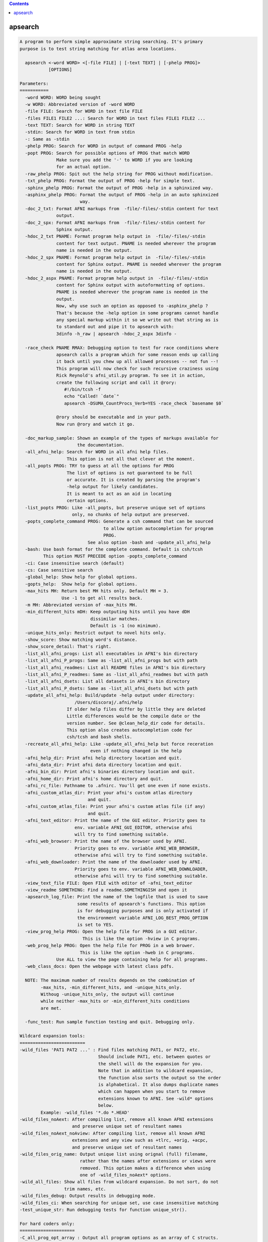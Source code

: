 .. contents:: 
    :depth: 4 

********
apsearch
********

.. code-block:: none

    
    A program to perform simple approximate string searching. It's primary
    purpose is to test string matching for atlas area locations.
    
      apsearch <-word WORD> <[-file FILE] | [-text TEXT] | [-phelp PROG]> 
               [OPTIONS]
    
    Parameters:
    ===========
      -word WORD: WORD being sought
      -w WORD: Abbreviated version of -word WORD
      -file FILE: Search for WORD in text file FILE
      -files FILE1 FILE2 ...: Search for WORD in text files FILE1 FILE2 ...
      -text TEXT: Search for WORD in string TEXT
      -stdin: Search for WORD in text from stdin
      -: Same as -stdin
      -phelp PROG: Search for WORD in output of command PROG -help
      -popt PROG: Search for possible options of PROG that match WORD
                  Make sure you add the '-' to WORD if you are looking
                  for an actual option.
      -raw_phelp PROG: Spit out the help string for PROG without modification.
      -txt_phelp PROG: Format the output of PROG -help for simple text.
      -sphinx_phelp PROG: Format the output of PROG -help in a sphinxized way.
      -asphinx_phelp PROG: Format the output of PROG -help in an auto sphinxized
                           way.
      -doc_2_txt: Format AFNI markups from  -file/-files/-stdin content for text
                  output.
      -doc_2_spx: Format AFNI markups from  -file/-files/-stdin content for
                  Sphinx output.
      -hdoc_2_txt PNAME: Format program help output in  -file/-files/-stdin 
                  content for text output. PNAME is needed wherever the program
                  name is needed in the output.
      -hdoc_2_spx PNAME: Format program help output in  -file/-files/-stdin 
                  content for Sphinx output. PNAME is needed wherever the program
                  name is needed in the output.
      -hdoc_2_aspx PNAME: Format program help output in  -file/-files/-stdin  
                  content for Sphinx output with autoformatting of options.
                  PNAME is needed wherever the program name is needed in the 
                  output.
                  Now, why use such an option as opposed to -asphinx_phelp ?
                  That's because the -help option in some programs cannot handle
                  any special markup within it so we write out that string as is
                  to standard out and pipe it to apsearch with:
                  3dinfo -h_raw | apsearch -hdoc_2_aspx 3dinfo -
    
      -race_check PNAME RMAX: Debugging option to test for race conditions where
                  apsearch calls a program which for some reason ends up calling
                  it back until you chew up all allowed processes -- not fun --!
                  This program will now check for such recursive craziness using
                  Rick Reynold's afni_util.py program. To see it in action, 
                  create the following script and call it @rory:
                     #!/bin/tcsh -f
                     echo "Called! `date`"
                     apsearch -DSUMA_CountProcs_Verb=YES -race_check `basename $0`
    
                  @rory should be executable and in your path.
                  Now run @rory and watch it go.
    
      -doc_markup_sample: Shown an example of the types of markups available for
                          the documentation.
      -all_afni_help: Search for WORD in all afni help files.
                      This option is not all that clever at the moment.
      -all_popts PROG: TRY to guess at all the options for PROG
                      The list of options is not guaranteed to be full
                      or accurate. It is created by parsing the program's
                      -help output for likely candidates. 
                      It is meant to act as an aid in locating
                      certain options.
      -list_popts PROG: Like -all_popts, but preserve unique set of options
                        only, no chunks of help output are preserved.
      -popts_complete_command PROG: Generate a csh command that can be sourced
                                    to allow option autocompletion for program
                                    PROG.
                              See also option -bash and -update_all_afni_help
      -bash: Use bash format for the complete command. Default is csh/tcsh
             This option MUST PRECEDE option -popts_complete_command
      -ci: Case insensitive search (default)
      -cs: Case sensitive search
      -global_help: Show help for global options.
      -gopts_help:  Show help for global options.
      -max_hits MH: Return best MH hits only. Default MH = 3.
                    Use -1 to get all results back.
      -m MH: Abbreviated version of -max_hits MH.
      -min_different_hits mDH: Keep outputing hits until you have dDH
                               dissimilar matches. 
                               Default is -1 (no minimum).
      -unique_hits_only: Restrict output to novel hits only.
      -show_score: Show matching word's distance.
      -show_score_detail: That's right.
      -list_all_afni_progs: List all executables in AFNI's bin directory
      -list_all_afni_P_progs: Same as -list_all_afni_progs but with path
      -list_all_afni_readmes: List all README files in AFNI's bin directory
      -list_all_afni_P_readmes: Same as -list_all_afni_readmes but with path
      -list_all_afni_dsets: List all datasets in AFNI's bin directory
      -list_all_afni_P_dsets: Same as -list_all_afni_dsets but with path
      -update_all_afni_help: Build/update -help output under directory:
                         /Users/discoraj/.afni/help
                      If older help files differ by little they are deleted
                      Little differences would be the compile date or the
                      version number. See @clean_help_dir code for details.
                      This option also creates autocompletion code for 
                      csh/tcsh and bash shells.
      -recreate_all_afni_help: Like -update_all_afni_help but force receration
                               even if nothing changed in the help
      -afni_help_dir: Print afni help directory location and quit.
      -afni_data_dir: Print afni data directory location and quit.
      -afni_bin_dir: Print afni's binaries directory location and quit.
      -afni_home_dir: Print afni's home directory and quit.
      -afni_rc_file: Pathname to .afnirc. You'll get one even if none exists.
      -afni_custom_atlas_dir: Print your afni's custom atlas directory 
                              and quit.
      -afni_custom_atlas_file: Print your afni's custom atlas file (if any)
                              and quit.
      -afni_text_editor: Print the name of the GUI editor. Priority goes to 
                         env. variable AFNI_GUI_EDITOR, otherwise afni
                         will try to find something suitable.
      -afni_web_browser: Print the name of the browser used by AFNI. 
                         Priority goes to env. variable AFNI_WEB_BROWSER, 
                         otherwise afni will try to find something suitable.
      -afni_web_downloader: Print the name of the downloader used by AFNI. 
                         Priority goes to env. variable AFNI_WEB_DOWNLOADER, 
                         otherwise afni will try to find something suitable.
      -view_text_file FILE: Open FILE with editor of -afni_text_editor
      -view_readme SOMETHING: Find a readme.SOMETHINGISH and open it
      -apsearch_log_file: Print the name of the logfile that is used to save
                          some results of apsearch's functions. This option
                          is for debugging purposes and is only activated if
                          the environment variable AFNI_LOG_BEST_PROG_OPTION
                          is set to YES.
      -view_prog_help PROG: Open the help file for PROG in a GUI editor.
                            This is like the option -hview in C programs.
      -web_prog_help PROG: Open the help file for PROG in a web brower.
                           This is like the option -hweb in C programs.
                  Use ALL to view the page containing help for all programs.
      -web_class_docs: Open the webpage with latest class pdfs.
    
      NOTE: The maximum number of results depends on the combination of
            -max_hits, -min_different_hits, and -unique_hits_only. 
            Withoug -unique_hits_only, the output will continue 
            while neither -max_hits or -min_different_hits conditions 
            are met.
    
      -func_test: Run sample function testing and quit. Debugging only.
    
    Wildcard expansion tools:
    =========================
    -wild_files 'PAT1 PAT2 ...' : Find files matching PAT1, or PAT2, etc.
                                  Should include PAT1, etc. between quotes or 
                                  the shell will do the expansion for you.
                                  Note that in addition to wildcard expansion, 
                                  the function also sorts the output so the order
                                  is alphabetical. It also dumps duplicate names
                                  which can happen when you start to remove 
                                  extensions known to AFNI. See -wild* options
                                  below.
            Example: -wild_files '*.do *.HEAD'
    -wild_files_noAext: After compiling list, remove all known AFNI extensions 
                        and preserve unique set of resultant names
    -wild_files_noAext_noAview: After compiling list, remove all known AFNI
                        extensions and any view such as +tlrc, +orig, +acpc, 
                        and preserve unique set of resultant names
    -wild_files_orig_name: Output unique list using orignal (full) filename, 
                           rather than the names after extensions or views were
                           removed. This option makes a difference when using
                           one of -wild_files_noAext* options.
    -wild_all_files: Show all files from wildcard expansion. Do not sort, do not
                     trim names, etc.
    -wild_files_debug: Output results in debugging mode.
    -wild_files_ci: When searching for unique set, use case insensitive matching
    -test_unique_str: Run debugging tests for function unique_str().
    
    For hard coders only:
    =====================
    -C_all_prog_opt_array : Output all program options as an array of C structs.
                            Debugging is output to stderr, the beef is in stdout.
                            Executables not found in the afni binaries directory 
                            (now /Users/discoraj/abin/) will be ignored.
    -C_all_append_prog_opt_array: Keep programs already in C struct but no longer
                            in the new list of executables.
    -C_prog_opt_array PROG: Insert/update PROG's options in an array of C 
                            and output the results to stdout as for
                            option -C_all_prog_opt_array
    
                Example:    apsearch -C_prog_opt_array 3dToyProg > prog_opts.c
    
    Examples:
    =========
     1- Search help output of program whereami for the word '-atlas'
            apsearch -ci -phelp whereami -word -atlas
     2- Search all atlas area names for some name (mistakes on purpose)
            whereami -show_atlas_code > all_atlas_area_names.txt
            apsearch -file all_atlas_area_names.txt -word hepp
            apsearch -file all_atlas_area_names.txt -word zipp \
                      -min_different_hits 5 -unique_hits_only 
            apsearch -file all_atlas_area_names.txt -word hipp \
                      -min_different_hits 5 -unique_hits_only 
     3- Debug stupid string matcher:
            apsearch -text 'u:Hippocampus' -word hipp -show_score_detail
            apsearch -text 'u:IPC' -word hipp -show_score_detail
     4- Search help of AFNI programs:
            apsearch -phelp afni -word port
            apsearch -phelp 3dSkullStrip -word hull
            apsearch -phelp afni  -word xt
     5- Suggest a valid option from a program:
            apsearch -popt afni -word xt
            apsearch -popt @ROI_Corr_Mat -word sel
            apsearch -popt @ROI_Corr_Mat -word -sel
     6- Show all(*) options for a program:
            apsearch -all_popts 3dSkullStrip
        (*) see -all_popts in help section
     7- Look for some area named something or other in some atlas:
            whereami -show_atlas_code -atlas DKD_Desai_MPM |\
                                    apsearch -stdin -word insola
        If you really screw up the spelling, you should help the search
        program a little as in:
            whereami -show_atlas_code -atlas DKD_Desai_MPM |\
                                    sed 's/[-_]/ /g' |\
                                    apsearch -stdin -word insolent
     8- Find 10 afni programs with something like 'Surface' in their names:
            apsearch -list_all_afni_progs | \
                 apsearch -stdin -word surface -max_hits 10
     9- Open the readme for driving AFNI:
            apsearch -view_readme driv
     10- Wildcard expansion and sorting:
            apsearch -wild_files '*.1D*' '*.HEAD *.BRIK*' \
                     -wild_all_files 
            apsearch -wild_files '*.1D*' '*.HEAD *.BRIK*' \
                     -wild_files_noAext_noAview 
            apsearch -wild_files '*.1D*' '*.HEAD *.BRIK*' \
                     -wild_files_noAext_noAview -wild_files_orig_name 
    
    Global Options:
    ===============
    
    
    ++ Compile date = Nov  9 2017 {AFNI_17.3.03:macosx_10.7_local}
